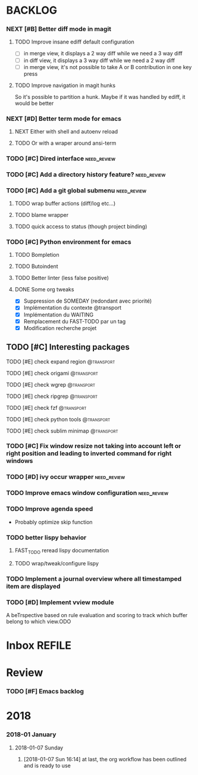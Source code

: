 #+PROPERTY: MUGU-LABEL e
* BACKLOG
*** NEXT [#B] Better diff mode in magit
***** TODO Improve insane ediff default configuration
- [ ] in merge view, it displays a 2 way diff while we need a 3 way diff
- [ ] in diff view, it displays a 3 way diff while we need a 2 way diff
- [ ] in merge view, it's not possible to take A or B contribution in one key press
***** TODO Improve navigation in magit hunks
So it's possible to partition a hunk. Maybe if it was handled by ediff, it would be better
*** NEXT [#D] Better term mode for emacs
***** NEXT Either with shell and autoenv reload
***** TODO Or with a wraper around ansi-term
*** TODO [#C] Dired interface                                 :need_review:
*** TODO [#C] Add a directory history feature?                :need_review:
*** TODO [#C] Add a git global submenu                        :need_review:
***** TODO wrap buffer actions (diff/log etc...)
***** TODO blame wrapper
***** TODO quick access to status (though project binding)
*** TODO [#C] Python environment for emacs
***** TODO Bompletion
***** TODO Butoindent
***** TODO Better linter (less false positive)
**** DONE Some org tweaks
CLOSED: [2018-01-08 Mon 07:09]
- [X] Suppression de SOMEDAY (redondant avec priorité)
- [X] Implémentation du contexte @transport
- [X] Implémentation du WAITING
- [X] Remplacement du FAST-TODO par un tag
- [X] Modification recherche projet
** TODO [#C] Interesting packages
**** TODO [#E] check expand region                            :@transport:
**** TODO [#E] check origami                                  :@transport:
**** TODO [#E] check wgrep                                    :@transport:
**** TODO [#E] check ripgrep                                  :@transport:
**** TODO [#E] check fzf                                      :@transport:
**** TODO [#E] check python tools                             :@transport:
**** TODO [#E] check sublim minimap                           :@transport:
*** TODO [#C] Fix window resize not taking into account left or right position and leading to inverted command for right windows
*** TODO [#D] ivy occur wrapper                               :need_review:
*** TODO Improve emacs window configuration                   :need_review:
*** TODO Improve agenda speed
- Probably optimize skip function
*** TODO better lispy behavior
***** FAST_TODO reread lispy documentation
***** TODO wrap/tweak/configure lispy
*** TODO Implement a journal overview where all timestamped item are displayed
*** TODO [#D] Implement vview module
A beTrspective based on rule evaluation and scoring to track which buffer belong to which view.ODO
* Inbox                                                              :REFILE:
* Review
*** TODO [#F] Emacs backlog
SCHEDULED: <2018-01-14 Sun .+1w/2w>
:LOGBOOK:
- State "DONE"       from "TODO"       [2018-01-07 Sun 15:37]
- State "DONE"       from "TODO"       [2018-01-07 Sun 15:36]
:END:
:PROPERTIES:
:STYLE:    habit
:LAST_REPEAT: [2018-01-07 Sun 15:37]
:END:
* 2018
*** 2018-01 January
***** 2018-01-07 Sunday
******* [2018-01-07 Sun 16:14]  at last, the org workflow has been outlined and is ready to use
